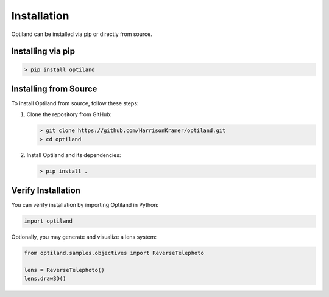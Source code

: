 Installation
===================================

.. _install:



Optiland can be installed via pip or directly from source.

Installing via pip
------------------

.. code-block:: console

   > pip install optiland


Installing from Source
----------------------

To install Optiland from source, follow these steps:

1. Clone the repository from GitHub:

   .. code-block:: console

      > git clone https://github.com/HarrisonKramer/optiland.git
      > cd optiland

2. Install Optiland and its dependencies:

   .. code-block:: console

      > pip install .

Verify Installation
-------------------

You can verify installation by importing Optiland in Python:

.. code-block:: python

   import optiland

Optionally, you may generate and visualize a lens system:

.. code-block:: python

   from optiland.samples.objectives import ReverseTelephoto

   lens = ReverseTelephoto()
   lens.draw3D()
